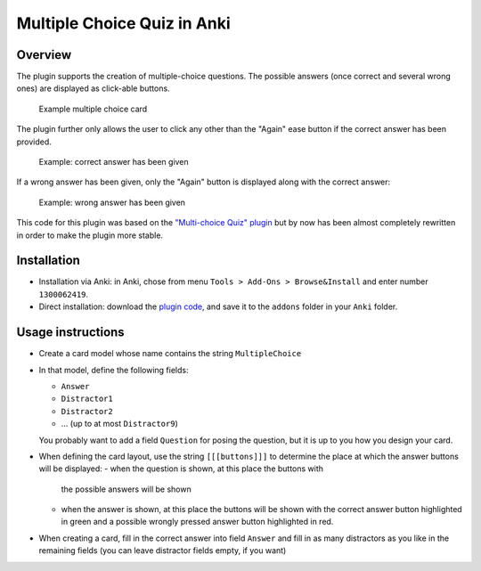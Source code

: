 .. _plugin_multiple_choice:

Multiple Choice Quiz in Anki
============================

Overview
--------

The plugin supports the creation of multiple-choice questions. The possible
answers (once correct and several wrong ones) are displayed as click-able
buttons.

.. figure:: images/multiple_choice_example_question.png
   :scale: 50 %

   Example multiple choice card


The plugin further only allows the user to click any other than the
"Again" ease button if the correct answer has been provided.

.. figure:: images/multiple_choice_example_right_answer.png
   :scale: 50 %

   Example: correct answer has been given


If
a wrong answer has been given, only the "Again" button is displayed
along with the correct answer:

.. figure:: images/multiple_choice_example_wrong_answer.png
   :scale: 50 %

   Example: wrong answer has been given


This code for this plugin was based on the `"Multi-choice Quiz" plugin`_ but
by now has been almost completely rewritten in order to make the plugin 
more stable.

Installation
------------

- Installation via Anki: in Anki, chose from menu ``Tools > Add-Ons > Browse&Install``
  and enter number ``1300062419``.

- Direct installation: download the `plugin code`_, and save it to the ``addons``
  folder in your ``Anki`` folder.

.. _plugin code: https://raw.githubusercontent.com/bgro/anki-plugins/master/src/MultipleChoiceQuiz.py
 

Usage instructions
------------------

- Create a card model whose name contains the string ``MultipleChoice`` 
- In that model, define the following fields:

  - ``Answer``
  - ``Distractor1``
  - ``Distractor2``
  - ... (up to at most ``Distractor9``)

  You probably want to add a field ``Question`` for posing the question,
  but it is up to you how you design your card.

- When defining the card layout, use the string ``[[[buttons]]]`` to
  determine the place at which the answer buttons will be displayed:
  - when the question is shown, at this place the buttons with
    the possible answers will be shown
  - when the answer is shown, at this place the buttons will be
    shown with the correct answer button highlighted in green and a
    possible wrongly pressed answer button highlighted in red.

- When creating a card, fill in the correct answer into field ``Answer``
  and fill in as many distractors as you like in the remaining fields
  (you can leave distractor fields empty, if you want)

.. _"Multi-choice Quiz" plugin: https://ankiweb.net/shared/info/4016858745
